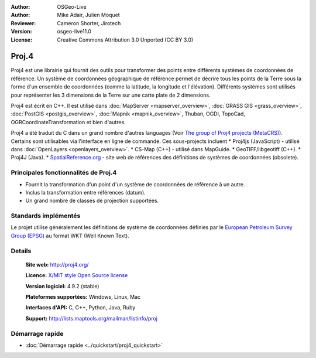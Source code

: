 :Author: OSGeo-Live
:Author: Mike Adair, Julien Moquet
:Reviewer: Cameron Shorter, Jirotech
:Version: osgeo-live11.0
:License: Creative Commons Attribution 3.0 Unported (CC BY 3.0)

.. (no logo) .. image:: ../../images/project_logos/logo-proj4.png
..  :alt: project logo
..  :align: right
..  :target: http://proj4.org/index.html

.. image:: ../../images/logos/OSGeo_incubation.png
  :scale: 100 %
  :alt: OSGeo Project
  :align: right
  :target: http://www.osgeo.org/incubator/process/principles.html

Proj.4
================================================================================

Proj4 est une librairie qui fournit des outils pour transformer des points
entre différents systèmes de coordonnées de référence. Un système de coordonnées géographique de référence permet de décrire tous les points de la Terre sous la forme d'un ensemble de coordonnées (comme la latitude, la longitude et l'élévation). Différents systèmes sont utilisés pour représenter les 3 dimensions de la Terre sur une carte plate de 2 dimensions.

Proj4 est écrit en C++. Il est utilisé dans :doc:`MapServer <mapserver_overview>`, :doc:`GRASS GIS <grass_overview>`, :doc:`PostGIS <postgis_overview>`, :doc:`Mapnik <mapnik_overview>`, Thuban, OGDI, TopoCad, OGRCoordinateTransformation et bien d'autres. 
 
Proj4 a été traduit du C dans un grand nombre d'autres languages (Voir `The group of Proj4 projects (MetaCRS) <http://trac.osgeo.org/metacrs/wiki>`_). Certains sont utilisables via l'interface en ligne de commande.
Ces sous-projects incluent 
* Proj4js (JavaScript) - utilisé dans :doc:`OpenLayers <openlayers_overview>`.
* CS-Map (C++) - utilisé dans MapGuide.
* GeoTIFF/libgeotiff (C++).
* Proj4J (Java).
* `SpatialReference.org <http://spatialreference.org/>`_  - site web de références des définitions de systèmes de coordonnées (obsolete).

Principales fonctionnalités de Proj.4
--------------------------------------------------------------------------------

* Fournit la transformation d'un point d'un système de coordonnées de référence à un autre.
* Inclus la transformation entre références (datum).
* Un grand nombre de classes de projection supportées.


Standards implémentés
--------------------------------------------------------------------------------

Le projet utilise généralement les définitions de système de coordonnées définies par le 
`European Petroleum Survey Group (EPSG) <http://www.epsg.org/>`_ au format WKT (Well Known Text).


Details
--------------------------------------------------------------------------------

  **Site web:**  http://proj4.org/
  
  **Licence:** `X/MIT style Open Source license <http://trac.osgeo.org/proj/wiki/WikiStart#License>`_
  
  **Version logiciel:** 4.9.2 (stable)
  
  **Plateformes supportées:** Windows, Linux, Mac
  
  **Interfaces d'API:** C, C++, Python, Java, Ruby
  
  **Support:** http://lists.maptools.org/mailman/listinfo/proj

Démarrage rapide
--------------------------------------------------------------------------------

* :doc:`Démarrage rapide <../quickstart/proj4_quickstart>`

